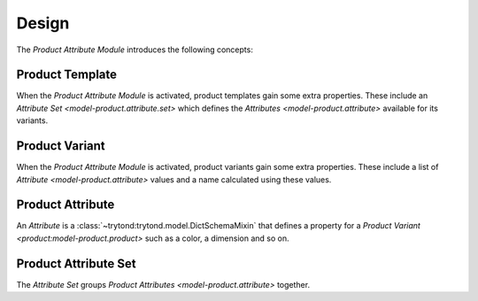 ******
Design
******

The *Product Attribute Module* introduces the following concepts:


.. _model-product.template:

Product Template
================

When the *Product Attribute Module* is activated, product templates gain some
extra properties.
These include an `Attribute Set <model-product.attribute.set>` which defines
the `Attributes <model-product.attribute>` available for its variants.

.. seealso::

   The `Product Template <product:model-product.template>` concept is
   introduced by the :doc:`Product Module <product:index>`.

.. _model-product.product:

Product Variant
===============

When the *Product Attribute Module* is activated, product variants gain some
extra properties.
These include a list of `Attribute <model-product.attribute>` values and a name
calculated using these values.

.. seealso::

   The `Product Variant <product:model-product.product>` concept is
   introduced by the :doc:`Product Module <product:index>`.

.. _model-product.attribute:

Product Attribute
=================

An *Attribute* is a :class:`~trytond:trytond.model.DictSchemaMixin` that
defines a property for a `Product Variant <product:model-product.product>` such
as a color, a dimension and so on.

.. seealso::

   The *Attributes* can be found by opening the main menu item:

      |Products --> Configuration --> Attributes|__

      .. |Products --> Configuration --> Attributes| replace:: :menuselection:`Products --> Configuration --> Attributes`
      __ https://demo.tryton.org/model/product.attribute

.. _model-product.attribute.set:

Product Attribute Set
=====================

The *Attribute Set* groups `Product Attributes <model-product.attribute>`
together.

.. seealso::

   The *Attribute Sets* can be found by opening the main menu item:

      |Products --> Configuration --> Attribute Sets|__

      .. |Products --> Configuration --> Attribute Sets| replace:: :menuselection:`Products --> Configuration --> Attribute Sets`
      __ https://demo.tryton.org/model/product.attribute.set
